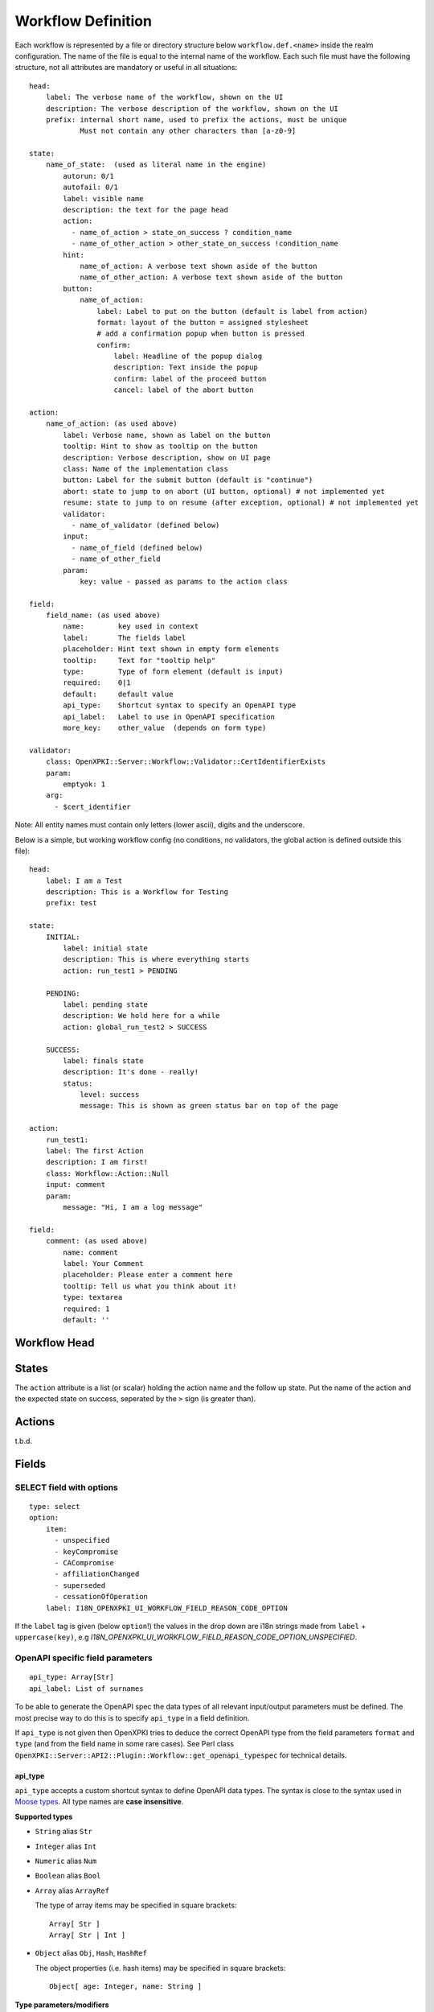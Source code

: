 Workflow Definition
===================

Each workflow is represented by a file or directory structure below ``workflow.def.<name>`` inside the realm configuration. The name of the file is equal to the internal name of the workflow. Each such file must have the following structure, not all attributes are mandatory or useful in all situations::

    head:
        label: The verbose name of the workflow, shown on the UI
        description: The verbose description of the workflow, shown on the UI
        prefix: internal short name, used to prefix the actions, must be unique
                Must not contain any other characters than [a-z0-9]

    state:
        name_of_state:  (used as literal name in the engine)
            autorun: 0/1
            autofail: 0/1
            label: visible name
            description: the text for the page head
            action:
              - name_of_action > state_on_success ? condition_name
              - name_of_other_action > other_state_on_success !condition_name
            hint:
                name_of_action: A verbose text shown aside of the button
                name_of_other_action: A verbose text shown aside of the button
            button:
                name_of_action:
                    label: Label to put on the button (default is label from action)
                    format: layout of the button = assigned stylesheet
                    # add a confirmation popup when button is pressed
                    confirm:
                        label: Headline of the popup dialog
                        description: Text inside the popup
                        confirm: label of the proceed button
                        cancel: label of the abort button

    action:
        name_of_action: (as used above)
            label: Verbose name, shown as label on the button
            tooltip: Hint to show as tooltip on the button
            description: Verbose description, show on UI page
            class: Name of the implementation class
            button: Label for the submit button (default is "continue")
            abort: state to jump to on abort (UI button, optional) # not implemented yet
            resume: state to jump to on resume (after exception, optional) # not implemented yet
            validator:
              - name_of_validator (defined below)
            input:
              - name_of_field (defined below)
              - name_of_other_field
            param:
                key: value - passed as params to the action class

    field:
        field_name: (as used above)
            name:        key used in context
            label:       The fields label
            placeholder: Hint text shown in empty form elements
            tooltip:     Text for "tooltip help"
            type:        Type of form element (default is input)
            required:    0|1
            default:     default value
            api_type:    Shortcut syntax to specify an OpenAPI type
            api_label:   Label to use in OpenAPI specification
            more_key:    other_value  (depends on form type)

    validator:
        class: OpenXPKI::Server::Workflow::Validator::CertIdentifierExists
        param:
            emptyok: 1
        arg:
          - $cert_identifier


Note: All entity names must contain only letters (lower ascii), digits and the underscore.

Below is a simple, but working workflow config (no conditions, no validators, the global action is defined outside this file)::

    head:
        label: I am a Test
        description: This is a Workflow for Testing
        prefix: test

    state:
        INITIAL:
            label: initial state
            description: This is where everything starts
            action: run_test1 > PENDING

        PENDING:
            label: pending state
            description: We hold here for a while
            action: global_run_test2 > SUCCESS

        SUCCESS:
            label: finals state
            description: It's done - really!
            status:
                level: success
                message: This is shown as green status bar on top of the page

    action:
        run_test1:
        label: The first Action
        description: I am first!
        class: Workflow::Action::Null
        input: comment
        param:
            message: "Hi, I am a log message"

    field:
        comment: (as used above)
            name: comment
            label: Your Comment
            placeholder: Please enter a comment here
            tooltip: Tell us what you think about it!
            type: textarea
            required: 1
            default: ''


Workflow Head
-------------

States
------

The ``action`` attribute is a list (or scalar) holding the action name and the
follow up state. Put the name of the action and the expected state on success,
seperated by the ``>`` sign (is greater than).

Actions
-------

t.b.d.

Fields
------

SELECT field with options
^^^^^^^^^^^^^^^^^^^^^^^^^
::

    type: select
    option:
        item:
          - unspecified
          - keyCompromise
          - CACompromise
          - affiliationChanged
          - superseded
          - cessationOfOperation
        label: I18N_OPENXPKI_UI_WORKFLOW_FIELD_REASON_CODE_OPTION

If the ``label`` tag is given (below ``option``!) the values in the drop down are
i18n strings made from ``label`` + ``uppercase(key)``, e.g
*I18N_OPENXPKI_UI_WORKFLOW_FIELD_REASON_CODE_OPTION_UNSPECIFIED*.

.. _openapi-workflow-field-param:

OpenAPI specific field parameters
^^^^^^^^^^^^^^^^^^^^^^^^^^^^^^^^^
::

    api_type: Array[Str]
    api_label: List of surnames

To be able to generate the OpenAPI spec the data types of all relevant input/output parameters must be defined. The most precise way to do this is to specify ``api_type`` in a field definition.

If ``api_type`` is not given then OpenXPKI tries to deduce the correct OpenAPI type from the field parameters ``format`` and ``type`` (and from the field name in some rare cases). See Perl class ``OpenXPKI::Server::API2::Plugin::Workflow::get_openapi_typespec`` for technical details.


api_type
~~~~~~~~

``api_type`` accepts a custom shortcut syntax to define OpenAPI data types. The syntax is close to the syntax used in `Moose types <https://metacpan.org/pod/distribution/Moose/lib/Moose/Manual/Types.pod>`_. All type names are **case insensitive**.

**Supported types**

- ``String`` alias ``Str``
- ``Integer`` alias ``Int``
- ``Numeric`` alias ``Num``
- ``Boolean`` alias ``Bool``
- ``Array`` alias ``ArrayRef``

  The type of array items may be specified in square brackets::

      Array[ Str ]
      Array[ Str | Int ]

- ``Object`` alias ``Obj``, ``Hash``, ``HashRef``

  The object properties (i.e. hash items) may be specified in square brackets::

      Object[ age: Integer, name: String ]

**Type parameters/modifiers**

Modifiers may be passed in brackets. Please note that those modifiers are **case sensitive** as they are used as-is in the OpenAPI spec.
::

    String(format:password)
    Integer(minimum: 1)

**Examples**

Some more complex examples of nested types::

    Array[ Object[ comment:Str, names:Array[Str] ] ]
    HashRef[ size:Integer(minimum:5), data:Array, positions:Array[ Integer | Numeric ] ]

**Please note**

- types are **case insensitive**
- you can **insert spaces** wherever you like in a type definition

api_label
~~~~~~~~~

``api_label`` is used as a field description in the OpenAPI spec. If not given, ``label`` is used instead.


For an OpenAPI overview please see :ref:`openapi-overview`.

Global Entities
---------------

You can define entities for action, condition and validator for global use in the corresponding files below ``workflow.global.``. The format is the same as described below, the *global_* prefix is added by the system.

Creating Macros (not implemented yet!)
--------------------------------------

If you have a sequence of states/actions you need in multiple workflows, you can
define them globally as macro. Just put the necessary state and action sections
as written above into a file below ``workflow.macros.<name>``. You need to have
one state named ``INITIAL`` and one ``FINAL``.

To reference such a macro, create an action in your main workflow and replace the
``class`` atttribute with ``macro``. Note that this is NOT an extension to the workflow
engine but only merges the definitions from the macro file with those of the current
workflow. After successful execution, the workflow will be in the state passed in the
``success`` attribute ofthe surrounding action.



